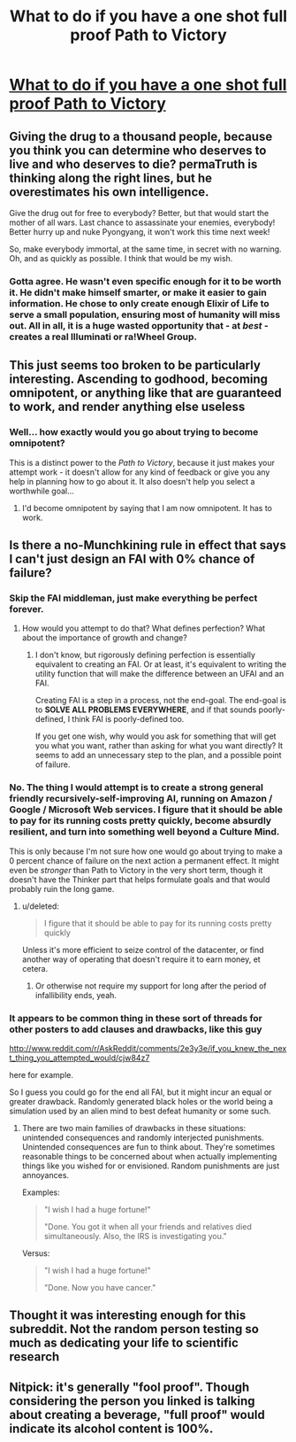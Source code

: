 #+TITLE: What to do if you have a one shot full proof Path to Victory

* [[http://www.reddit.com/r/AskReddit/comments/2e3y3e/if_you_knew_the_next_thing_you_attempted_would/cjvx2vn][What to do if you have a one shot full proof Path to Victory]]
:PROPERTIES:
:Author: rationalidurr
:Score: 8
:DateUnix: 1408615312.0
:DateShort: 2014-Aug-21
:END:

** Giving the drug to a thousand people, because you think you can determine who deserves to live and who deserves to die? permaTruth is thinking along the right lines, but he overestimates his own intelligence.

Give the drug out for free to everybody? Better, but that would start the mother of all wars. Last chance to assassinate your enemies, everybody! Better hurry up and nuke Pyongyang, it won't work this time next week!

So, make everybody immortal, at the same time, in secret with no warning. Oh, and as quickly as possible. I think that would be my wish.
:PROPERTIES:
:Author: Chronophilia
:Score: 13
:DateUnix: 1408621695.0
:DateShort: 2014-Aug-21
:END:

*** Gotta agree. He wasn't even specific enough for it to be worth it. He didn't make himself smarter, or make it easier to gain information. He chose to only create enough Elixir of Life to serve a small population, ensuring most of humanity will miss out. All in all, it is a huge wasted opportunity that - at /best/ - creates a real Illuminati or ra!Wheel Group.
:PROPERTIES:
:Author: JackStargazer
:Score: 3
:DateUnix: 1408717353.0
:DateShort: 2014-Aug-22
:END:


** This just seems too broken to be particularly interesting. Ascending to godhood, becoming omnipotent, or anything like that are guaranteed to work, and render anything else useless
:PROPERTIES:
:Author: Zephyr1011
:Score: 13
:DateUnix: 1408618293.0
:DateShort: 2014-Aug-21
:END:

*** Well... how exactly would you go about trying to become omnipotent?

This is a distinct power to the /Path to Victory/, because it just makes your attempt work - it doesn't allow for any kind of feedback or give you any help in planning how to go about it. It also doesn't help you select a worthwhile goal...
:PROPERTIES:
:Author: PeridexisErrant
:Score: 2
:DateUnix: 1408685002.0
:DateShort: 2014-Aug-22
:END:

**** I'd become omnipotent by saying that I am now omnipotent. It has to work.
:PROPERTIES:
:Author: Zephyr1011
:Score: 3
:DateUnix: 1408693844.0
:DateShort: 2014-Aug-22
:END:


** Is there a no-Munchkining rule in effect that says I can't just design an FAI with 0% chance of failure?
:PROPERTIES:
:Score: 7
:DateUnix: 1408615546.0
:DateShort: 2014-Aug-21
:END:

*** Skip the FAI middleman, just make everything be perfect forever.
:PROPERTIES:
:Author: Chronophilia
:Score: 3
:DateUnix: 1408641984.0
:DateShort: 2014-Aug-21
:END:

**** How would you attempt to do that? What defines perfection? What about the importance of growth and change?
:PROPERTIES:
:Author: PeridexisErrant
:Score: 1
:DateUnix: 1408685089.0
:DateShort: 2014-Aug-22
:END:

***** I don't know, but rigorously defining perfection is essentially equivalent to creating an FAI. Or at least, it's equivalent to writing the utility function that will make the difference between an UFAI and an FAI.

Creating FAI is a step in a process, not the end-goal. The end-goal is to *SOLVE ALL PROBLEMS EVERYWHERE*, and if that sounds poorly-defined, I think FAI is poorly-defined too.

If you get one wish, why would you ask for something that will get you what you want, rather than asking for what you want directly? It seems to add an unnecessary step to the plan, and a possible point of failure.
:PROPERTIES:
:Author: Chronophilia
:Score: 3
:DateUnix: 1408718149.0
:DateShort: 2014-Aug-22
:END:


*** No. The thing I would attempt is to create a strong general friendly recursively-self-improving AI, running on Amazon / Google / Microsoft Web services. I figure that it should be able to pay for its running costs pretty quickly, become absurdly resilient, and turn into something well beyond a Culture Mind.

This is only because I'm not sure how one would go about trying to make a 0 percent chance of failure on the next action a permanent effect. It might even be /stronger/ than Path to Victory in the very short term, though it doesn't have the Thinker part that helps formulate goals and that would probably ruin the long game.
:PROPERTIES:
:Author: PeridexisErrant
:Score: 1
:DateUnix: 1408627052.0
:DateShort: 2014-Aug-21
:END:

**** u/deleted:
#+begin_quote
  I figure that it should be able to pay for its running costs pretty quickly
#+end_quote

Unless it's more efficient to seize control of the datacenter, or find another way of operating that doesn't require it to earn money, et cetera.
:PROPERTIES:
:Score: 1
:DateUnix: 1408674275.0
:DateShort: 2014-Aug-22
:END:

***** Or otherwise not require my support for long after the period of infallibility ends, yeah.
:PROPERTIES:
:Author: PeridexisErrant
:Score: 1
:DateUnix: 1408675543.0
:DateShort: 2014-Aug-22
:END:


*** It appears to be common thing in these sort of threads for other posters to add clauses and drawbacks, like this guy

[[http://www.reddit.com/r/AskReddit/comments/2e3y3e/if_you_knew_the_next_thing_you_attempted_would/cjw84z7]]

here for example.

So I guess you could go for the end all FAI, but it might incur an equal or greater drawback. Randomly generated black holes or the world being a simulation used by an alien mind to best defeat humanity or some such.
:PROPERTIES:
:Author: rationalidurr
:Score: 1
:DateUnix: 1408616198.0
:DateShort: 2014-Aug-21
:END:

**** There are two main families of drawbacks in these situations: unintended consequences and randomly interjected punishments. Unintended consequences are fun to think about. They're sometimes reasonable things to be concerned about when actually implementing things like you wished for or envisioned. Random punishments are just annoyances.

Examples:

#+begin_quote
  "I wish I had a huge fortune!"

  "Done. You got it when all your friends and relatives died simultaneously. Also, the IRS is investigating you."
#+end_quote

Versus:

#+begin_quote
  "I wish I had a huge fortune!"

  "Done. Now you have cancer."
#+end_quote
:PROPERTIES:
:Score: 3
:DateUnix: 1408675639.0
:DateShort: 2014-Aug-22
:END:


** Thought it was interesting enough for this subreddit. Not the random person testing so much as dedicating your life to scientific research
:PROPERTIES:
:Author: rationalidurr
:Score: 2
:DateUnix: 1408615389.0
:DateShort: 2014-Aug-21
:END:


** Nitpick: it's generally "fool proof". Though considering the person you linked is talking about creating a beverage, "full proof" would indicate its alcohol content is 100%.
:PROPERTIES:
:Score: 2
:DateUnix: 1408675238.0
:DateShort: 2014-Aug-22
:END:
